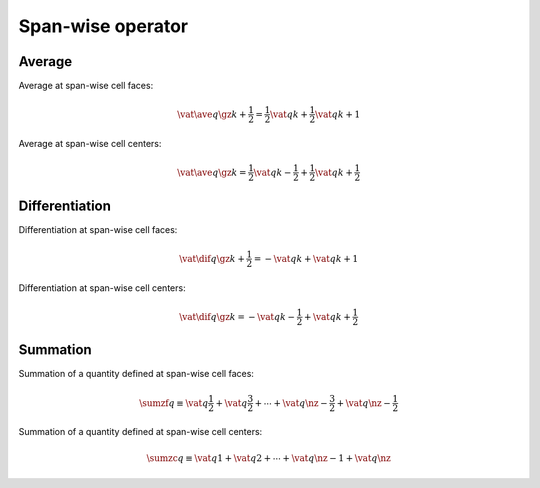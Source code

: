 ##################
Span-wise operator
##################

*******
Average
*******

Average at span-wise cell faces:

.. math::

   \vat{
      \ave{
         q
      }{
         \gz
      }
   }{
      k + \frac{1}{2}
   }
   =
   \frac{1}{2} \vat{q}{k} + \frac{1}{2} \vat{q}{k + 1}

Average at span-wise cell centers:

.. math::

   \vat{
      \ave{
         q
      }{
         \gz
      }
   }{
      k
   }
   =
   \frac{1}{2} \vat{q}{k - \frac{1}{2}} + \frac{1}{2} \vat{q}{k + \frac{1}{2}}

***************
Differentiation
***************

Differentiation at span-wise cell faces:

.. math::

   \vat{
      \dif{
         q
      }{
         \gz
      }
   }{
      k + \frac{1}{2}
   }
   =
   -
   \vat{q}{k}
   +
   \vat{q}{k + 1}

Differentiation at span-wise cell centers:

.. math::

   \vat{
      \dif{
         q
      }{
         \gz
      }
   }{
      k
   }
   =
   -
   \vat{q}{k - \frac{1}{2}}
   +
   \vat{q}{k + \frac{1}{2}}

*********
Summation
*********

Summation of a quantity defined at span-wise cell faces:

.. math::

   \sumzf q
   \equiv
   \vat{q}{\frac{1}{2}}
   +
   \vat{q}{\frac{3}{2}}
   +
   \cdots
   +
   \vat{q}{\nz - \frac{3}{2}}
   +
   \vat{q}{\nz - \frac{1}{2}}

Summation of a quantity defined at span-wise cell centers:

.. math::

   \sumzc q
   \equiv
   \vat{q}{1}
   +
   \vat{q}{2}
   +
   \cdots
   +
   \vat{q}{\nz - 1}
   +
   \vat{q}{\nz}

